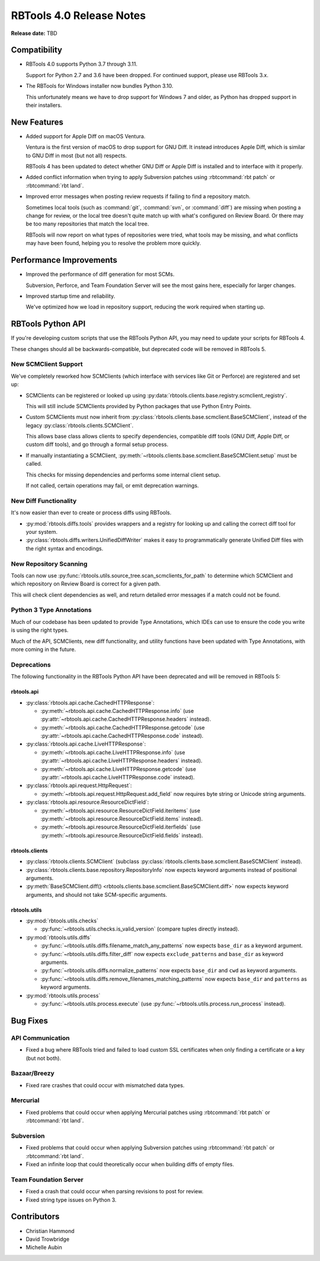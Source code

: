 .. default-intersphinx:: rbt4.x rb-latest


=========================
RBTools 4.0 Release Notes
=========================

**Release date:** TBD


Compatibility
=============

* RBTools 4.0 supports Python 3.7 through 3.11.

  Support for Python 2.7 and 3.6 have been dropped. For continued support,
  please use RBTools 3.x.

* The RBTools for Windows installer now bundles Python 3.10.

  This unfortunately means we have to drop support for Windows 7 and older,
  as Python has dropped support in their installers.


New Features
============

* Added support for Apple Diff on macOS Ventura.

  Ventura is the first version of macOS to drop support for GNU Diff. It
  instead introduces Apple Diff, which is similar to GNU Diff in most (but
  not all) respects.

  RBTools 4 has been updated to detect whether GNU Diff or Apple Diff is
  installed and to interface with it properly.

* Added conflict information when trying to apply Subversion patches using
  :rbtcommand:`rbt patch` or :rbtcommand:`rbt land`.

* Improved error messages when posting review requests if failing to find
  a repository match.

  Sometimes local tools (such as :command:`git`, :command:`svn`, or
  :command:`diff`) are missing when posting a change for review, or the local
  tree doesn't quite match up with what's configured on Review Board. Or
  there may be too many repositories that match the local tree.

  RBTools will now report on what types of repositories were tried, what
  tools may be missing, and what conflicts may have been found, helping you
  to resolve the problem more quickly.


Performance Improvements
========================

* Improved the performance of diff generation for most SCMs.

  Subversion, Perforce, and Team Foundation Server will see the most gains
  here, especially for larger changes.

* Improved startup time and reliability.

  We've optimized how we load in repository support, reducing the work
  required when starting up.


RBTools Python API
==================

If you're developing custom scripts that use the RBTools Python API, you may
need to update your scripts for RBTools 4.

These changes should all be backwards-compatible, but deprecated code will be
removed in RBTools 5.


New SCMClient Support
---------------------

We've completely reworked how SCMClients (which interface with services like
Git or Perforce) are registered and set up:

* SCMClients can be registered or looked up using
  :py:data:`rbtools.clients.base.registry.scmclient_registry`.

  This will still include SCMClients provided by Python packages that use
  Python Entry Points.

* Custom SCMClients must now inherit from
  :py:class:`rbtools.clients.base.scmclient.BaseSCMClient`, instead of the
  legacy :py:class:`rbtools.clients.SCMClient`.

  This allows base class allows clients to specify dependencies, compatible
  diff tools (GNU Diff, Apple Diff, or custom diff tools), and go through
  a formal setup process.

* If manually instantiating a SCMClient,
  :py:meth:`~rbtools.clients.base.scmclient.BaseSCMClient.setup` must be
  called.

  This checks for missing dependencies and performs some internal client
  setup.

  If not called, certain operations may fail, or emit deprecation warnings.


New Diff Functionality
----------------------

It's now easier than ever to create or process diffs using RBTools.

* :py:mod:`rbtools.diffs.tools` provides wrappers and a registry for looking
  up and calling the correct diff tool for your system.

* :py:class:`rbtools.diffs.writers.UnifiedDiffWriter` makes it easy to
  programmatically generate Unified Diff files with the right syntax and
  encodings.


New Repository Scanning
-----------------------

Tools can now use
:py:func:`rbtools.utils.source_tree.scan_scmclients_for_path` to determine
which SCMClient and which repository on Review Board is correct for a given
path.

This will check client dependencies as well, and return detailed error
messages if a match could not be found.


Python 3 Type Annotations
-------------------------

Much of our codebase has been updated to provide Type Annotations, which IDEs
can use to ensure the code you write is using the right types.

Much of the API, SCMClients, new diff functionality, and utility functions
have been updated with Type Annotations, with more coming in the future.


Deprecations
------------

The following functionality in the RBTools Python API have been deprecated
and will be removed in RBTools 5:


rbtools.api
~~~~~~~~~~~

* :py:class:`rbtools.api.cache.CachedHTTPResponse`:

  * :py:meth:`~rbtools.api.cache.CachedHTTPResponse.info` (use
    :py:attr:`~rbtools.api.cache.CachedHTTPResponse.headers` instead).
  * :py:meth:`~rbtools.api.cache.CachedHTTPResponse.getcode` (use
    :py:attr:`~rbtools.api.cache.CachedHTTPResponse.code` instead).

* :py:class:`rbtools.api.cache.LiveHTTPResponse`:

  * :py:meth:`~rbtools.api.cache.LiveHTTPResponse.info` (use
    :py:attr:`~rbtools.api.cache.LiveHTTPResponse.headers` instead).
  * :py:meth:`~rbtools.api.cache.LiveHTTPResponse.getcode` (use
    :py:attr:`~rbtools.api.cache.LiveHTTPResponse.code` instead).

* :py:class:`rbtools.api.request.HttpRequest`:

  * :py:meth:`~rbtools.api.request.HttpRequest.add_field` now requires
    byte string or Unicode string arguments.

* :py:class:`rbtools.api.resource.ResourceDictField`:

  * :py:meth:`~rbtools.api.resource.ResourceDictField.iteritems` (use
    :py:meth:`~rbtools.api.resource.ResourceDictField.items` instead).
  * :py:meth:`~rbtools.api.resource.ResourceDictField.iterfields` (use
    :py:meth:`~rbtools.api.resource.ResourceDictField.fields` instead).


rbtools.clients
~~~~~~~~~~~~~~~

* :py:class:`rbtools.clients.SCMClient` (subclass
  :py:class:`rbtools.clients.base.scmclient.BaseSCMClient` instead).
* :py:class:`rbtools.clients.base.repository.RepositoryInfo` now expects
  keyword arguments instead of positional arguments.
* :py:meth:`BaseSCMClient.diff()
  <rbtools.clients.base.scmclient.BaseSCMClient.diff>` now expects keyword
  arguments, and should not take SCM-specific arguments.


rbtools.utils
~~~~~~~~~~~~~

* :py:mod:`rbtools.utils.checks`

  * :py:func:`~rbtools.utils.checks.is_valid_version` (compare tuples
    directly instead).

* :py:mod:`rbtools.utils.diffs`

  * :py:func:`~rbtools.utils.diffs.filename_match_any_patterns` now expects
    ``base_dir`` as a keyword argument.
  * :py:func:`~rbtools.utils.diffs.filter_diff` now expects
    ``exclude_patterns`` and ``base_dir`` as keyword arguments.
  * :py:func:`~rbtools.utils.diffs.normalize_patterns` now expects
    ``base_dir`` and ``cwd`` as keyword arguments.
  * :py:func:`~rbtools.utils.diffs.remove_filenames_matching_patterns` now
    expects ``base_dir`` and ``patterns`` as keyword arguments.

* :py:mod:`rbtools.utils.process`

  * :py:func:`~rbtools.utils.process.execute` (use
    :py:func:`~rbtools.utils.process.run_process` instead).


Bug Fixes
=========

API Communication
-----------------

* Fixed a bug where RBTools tried and failed to load custom SSL certificates
  when only finding a certificate or a key (but not both).


Bazaar/Breezy
-------------

* Fixed rare crashes that could occur with mismatched data types.


Mercurial
---------

* Fixed problems that could occur when applying Mercurial patches using
  :rbtcommand:`rbt patch` or :rbtcommand:`rbt land`.


Subversion
----------

* Fixed problems that could occur when applying Subversion patches using
  :rbtcommand:`rbt patch` or :rbtcommand:`rbt land`.

* Fixed an infinite loop that could theoretically occur when building diffs
  of empty files.


Team Foundation Server
----------------------

* Fixed a crash that could occur when parsing revisions to post for review.

* Fixed string type issues on Python 3.


Contributors
============

* Christian Hammond
* David Trowbridge
* Michelle Aubin
